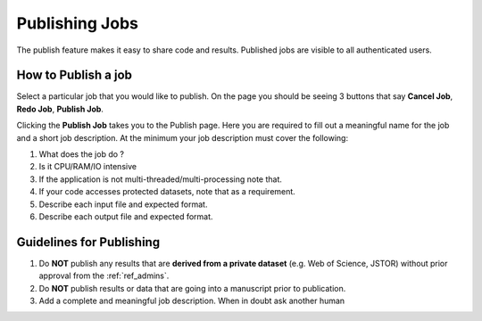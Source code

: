 Publishing Jobs
===============

The publish feature makes it easy to share code and results.
Published jobs are visible to all authenticated users.

How to Publish a job
--------------------

Select a particular job that you would like to publish. On the page you should be seeing
3 buttons that say **Cancel Job**, **Redo Job**, **Publish Job**.

.. image:: ../figures/publish.png

Clicking the **Publish Job** takes you to the Publish page. Here you are required to fill out
a meaningful name for the job and a short job description. At the minimum your job description must cover the following:

1. What does the job do ?
2. Is it CPU/RAM/IO intensive
3. If the application is not multi-threaded/multi-processing note that.
4. If your code accesses protected datasets, note that as a requirement.
5. Describe each input file and expected format.
6. Describe each output file and expected format.

Guidelines for Publishing
-------------------------

1. Do **NOT** publish any results that are **derived from a private dataset** (e.g. Web of Science, JSTOR) without prior approval from the :ref:`ref_admins`.
2. Do **NOT** publish results or data that are going into a manuscript prior to publication.
3. Add a complete and meaningful job description. When in doubt ask another human


 
